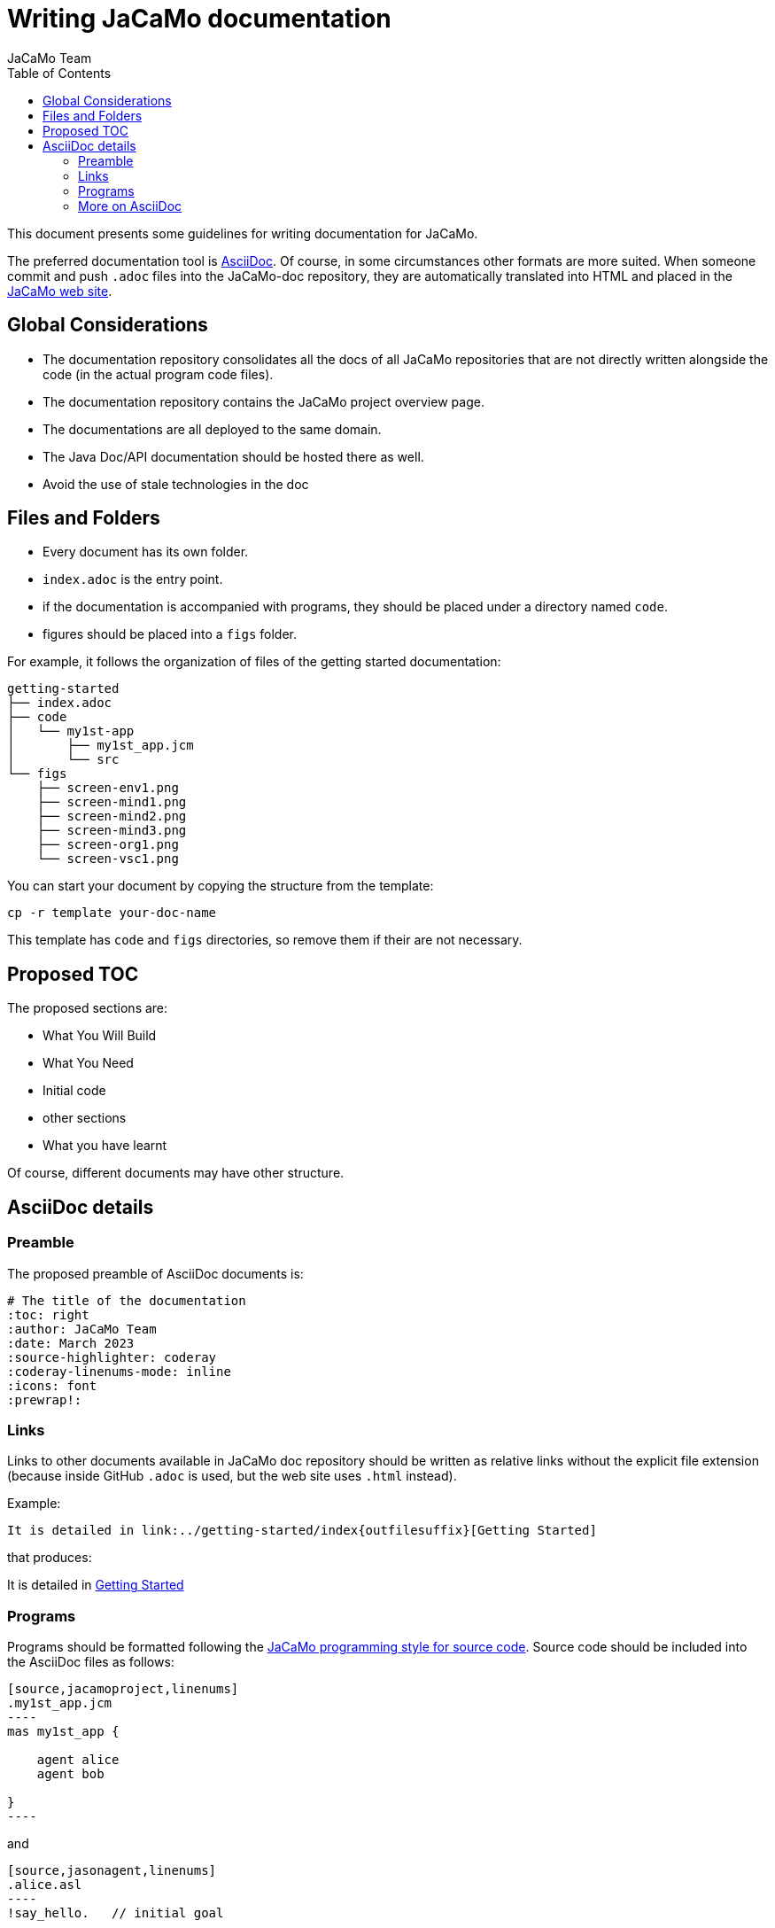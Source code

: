 # Writing JaCaMo documentation
:toc: right
:author: JaCaMo Team
:date: March 2023
:source-highlighter: coderay
:coderay-linenums-mode: inline
:icons: font
:prewrap!:

ifdef::env-github[:outfilesuffix: .adoc]

This document presents some guidelines for writing documentation for JaCaMo.

The preferred documentation tool is https://asciidoc.org[AsciiDoc]. Of course, in some circumstances other formats are more suited. When someone commit and push `.adoc` files into  the JaCaMo-doc repository, they are automatically translated into  HTML and placed  in the https://jacamo-lang.github.io/documentation/[JaCaMo web site].

== Global Considerations

* The documentation repository consolidates all the docs of all JaCaMo repositories that are not directly written alongside the code (in the actual program code files). 
* The documentation repository contains the JaCaMo project overview page. 
* The documentations are all deployed to the same domain.
* The Java Doc/API documentation should be hosted there as well. 
//* Ideally, workflows (GitHub Actions) will be configured to automatically update the deployed docs when the source (either ‘non-code’ docs or Java doc) has been changed.
* Avoid the use of stale technologies in the doc

//** Move from Atom to VSCode
//** Consider moving from Eclipse to IntelliJ

== Files and Folders

* Every document has its own folder. 
* `index.adoc` is the entry point.
* if the documentation is accompanied with programs, they should be placed under a directory named `code`.
* figures should be placed into a `figs` folder.

For example, it follows the organization of files of the getting started documentation:
----
getting-started
├── index.adoc
├── code
│   └── my1st-app
│       ├── my1st_app.jcm
│       └── src
└── figs
    ├── screen-env1.png
    ├── screen-mind1.png
    ├── screen-mind2.png
    ├── screen-mind3.png
    ├── screen-org1.png
    └── screen-vsc1.png
----

You can start your document by copying the structure from the template:

----
cp -r template your-doc-name
----

This template has `code` and `figs` directories, so remove them if their are not necessary.

== Proposed TOC

The proposed sections are:

- What You Will Build
- What You Need
- Initial code
- other sections
- What you have learnt

Of course, different documents may have other structure. 

== AsciiDoc details

=== Preamble

The proposed preamble of AsciiDoc documents is:

----
# The title of the documentation
:toc: right
:author: JaCaMo Team
:date: March 2023
:source-highlighter: coderay
:coderay-linenums-mode: inline
:icons: font
:prewrap!:

ifdef::env-github[:outfilesuffix: .adoc]
----

=== Links 

Links to other documents available in JaCaMo doc repository should be written  as relative links without the explicit file extension (because inside GitHub `.adoc` is used, but the web site uses `.html` instead).

Example:
----
It is detailed in link:../getting-started/index{outfilesuffix}[Getting Started]
----

that produces:
====
It is detailed in link:../getting-started/index{outfilesuffix}[Getting Started]
====

=== Programs

Programs should be formatted following the link:../programming-style/index{outfilesuffix}[JaCaMo programming style for source code]. Source code should be included into the AsciiDoc files as follows:

[source,asciidoc]
....
[source,jacamoproject,linenums]
.my1st_app.jcm
----
mas my1st_app {

    agent alice
    agent bob

}
----
....

and
[source,asciidoc]
....
[source,jasonagent,linenums]
.alice.asl
----
!say_hello.   // initial goal

+!say_hello   // plan to achieve goal say_hello
   <- .send(bob,tell,greeting("hello world")).

// some usual includes for JaCaMo projects:
{ include("$jacamoJar/templates/common-cartago.asl") }
{ include("$jacamoJar/templates/common-moise.asl") }
{ include("$moiseJar/asl/org-obedient.asl") }
----
....

NOTE: https://docs.asciidoctor.org/asciidoc/latest/directives/include/[Including files] from `code` directory is not suggested for now! It works on the the produced HTML, but unfortunately do not work when reading the documentation directly on GitHub.

NOTE: some guidelines should to be revised when syntax highlight is implemented.


=== More on AsciiDoc

is found at https://docs.asciidoctor.org/asciidoc/latest[here].
